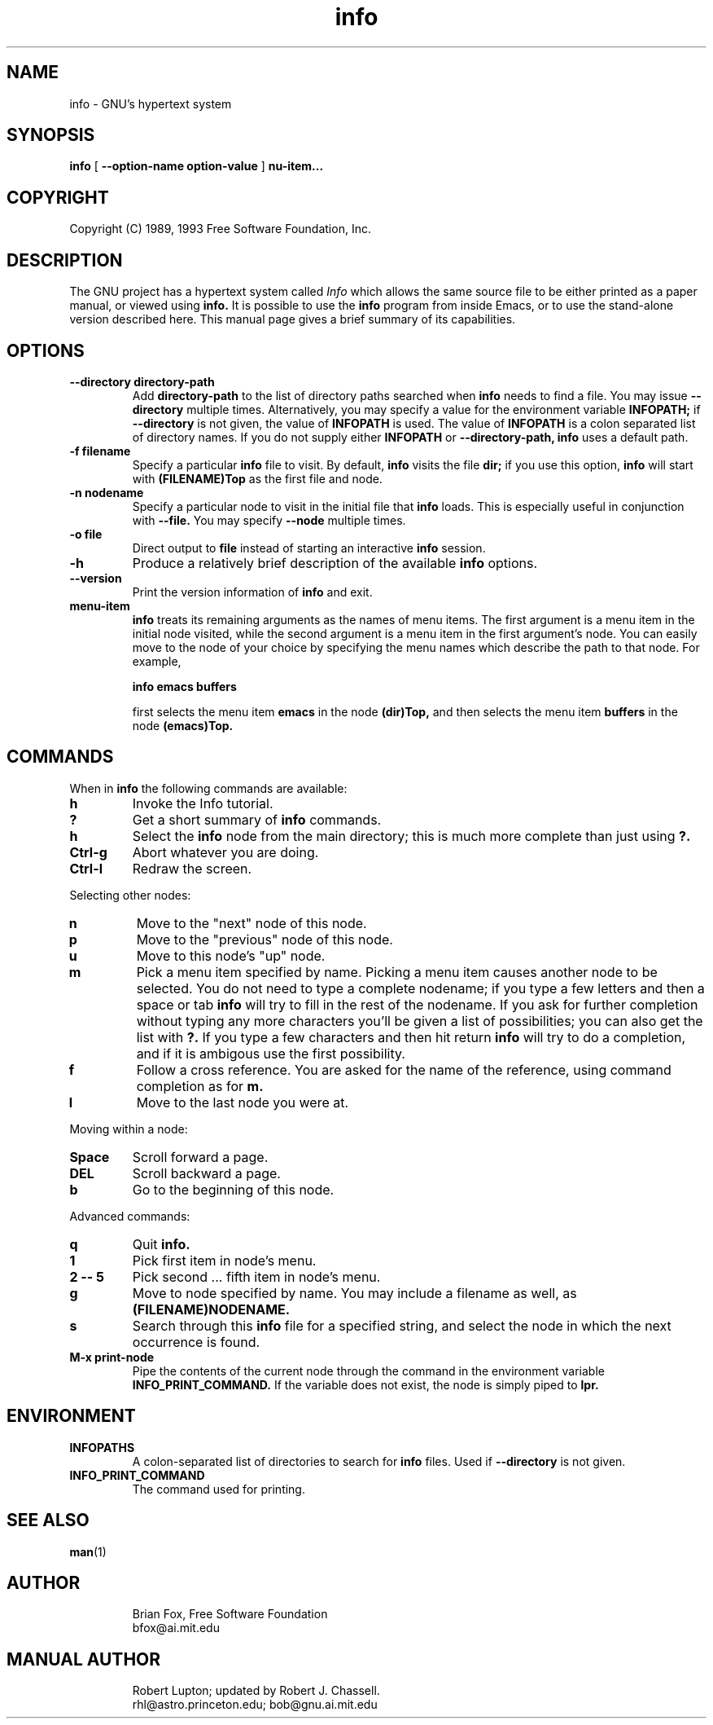 .\" $Id$
.\"
.TH info 1 "7th December 1990"
.SH NAME
info \- GNU's hypertext system
.SH SYNOPSIS
.B info
[
.B \-\-option-name option-value
]
.B \menu-item...
.SH COPYRIGHT
.if n Copyright (C) 1989, 1993 Free Software Foundation, Inc.
.if t Copyright \(co 1989, 1993 Free Software Foundation, Inc.
.SH DESCRIPTION
.LP
The GNU project has a hypertext system called
.I Info
which allows the same source file to be either printed as a
paper manual, or viewed using
.B info.
It is possible to use the
.B info
program from inside Emacs, or to use the stand-alone version described here.
This manual page gives a brief summary of its capabilities.

.SH OPTIONS
.TP
.B \-\-directory directory-path
Add 
.B directory-path 
to the list of directory paths searched when
.B info
needs to find a file.  You may issue 
.B \-\-directory 
multiple times.
Alternatively, you may specify a value for the environment variable
.B INFOPATH;
if 
.B \-\-directory
is not given, the value of 
.B INFOPATH
is used.  The value of 
.B INFOPATH 
is a colon separated list of directory names.  If you do not supply either
.B INFOPATH
or
.B \-\-directory-path,
.B info
uses a default path.
.TP
.B \-f filename
Specify a particular 
.B info
file to visit.  By default,
.B info
visits
the file 
.B dir;
if you use this option, 
.B info
will start with
.B (FILENAME)Top 
as the first file and node.
.TP
.B \-n nodename
Specify a particular node to visit in the initial file that 
.B info
loads.  This is especially useful in conjunction with 
.B \-\-file.
You may specify 
.B \-\-node
multiple times.
.TP
.B -o file
Direct output to
.B file
instead of starting an interactive
.B info
session.
.TP
.B \-h
Produce a relatively brief description of the available 
.B info
options.
.TP
.B \-\-version
Print the version information of 
.B info
and exit.
.TP
.B menu-item
.B info
treats its remaining arguments as the names of menu items.
The first argument is a menu item in the initial node visited,
while the second argument is a menu item in the first argument's
node.  You can easily move to the node of your choice by
specifying the menu names which describe the path to that node.
For example,

.B       info emacs buffers

first selects the menu item 
.B emacs 
in the node 
.B (dir)Top,
and then selects the menu item 
.B buffers
in the node 
.B (emacs)Top.
.SH COMMANDS
When in
.B info
the following commands are available:
.TP
.B h
Invoke the Info tutorial.
.TP
.B ?
Get a short summary of
.B info
commands.
.TP
.B h
Select the
.B info
node from the main directory; this is much more complete than just
using 
.B ?.
.TP
.B Ctrl-g
Abort whatever you are doing.
.TP
.B Ctrl-l
Redraw the screen.
.PP
Selecting other nodes:
.TP
.B n
Move to the "next" node of this node.
.TP
.B p
Move to the "previous" node of this node.
.TP
.B u
Move to this node's "up" node.
.TP
.B m
Pick a menu item specified by name. Picking a menu item causes another
node to be selected. You do not need to type a complete nodename; if
you type a few letters and then a space or tab
.B info
will try to fill in the rest of the nodename. If you ask for further
completion without typing any more characters you'll be given a list
of possibilities; you can also get the list with 
.B ?. 
If you type a few characters and then hit return
.B info
will try to do a completion, and if it is ambigous use the first possibility.
.TP
.B f
Follow a cross reference. You are asked for the name of the reference,
using command completion as for
.B m.
.TP
.B l
Move to the last node you were at.
.PP
Moving within a node:
.TP
.B Space
Scroll forward a page.
.TP
.B DEL
Scroll backward a page.
.TP
.B b
Go to the beginning of this node.
.PP
Advanced commands:
.TP
.B q
Quit 
.B info.
.TP
.B 1
Pick first item in node's menu.
.TP
.B 2 \-\- 5
Pick second ... fifth item in node's menu.
.TP
.B g
Move to node specified by name.	You may include a filename as well,
as 
.B (FILENAME)NODENAME.
.TP
.B s
Search through this 
.B info
file for a specified string, and select the node in which 
the next occurrence is found.
.TP
.B M-x print-node
Pipe the contents of the current node through the command in the
environment variable 
.B INFO_PRINT_COMMAND.
If the variable does not exist, the node is simply piped to 
.B lpr.
.SH ENVIRONMENT
.TP
.B INFOPATHS
A colon-separated list of directories to search for 
.B info
files.  Used if 
.B \-\-directory
is not given.
.TP
.B INFO_PRINT_COMMAND
The command used for printing.
.SH SEE ALSO
.BR man (1)
.\" .BR emacs (1)
.SH AUTHOR
.RS
Brian Fox, Free Software Foundation
.br
bfox@ai.mit.edu
.SH MANUAL AUTHOR
.RS
Robert Lupton; updated by Robert J. Chassell.
.br
rhl@astro.princeton.edu; bob@gnu.ai.mit.edu
